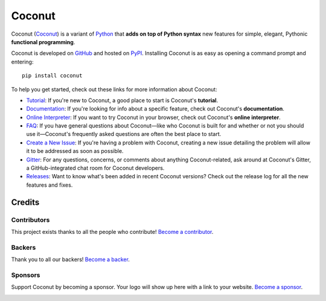 |logo| Coconut
==============

..
    <insert toctree here>

.. |logo| image:: https://github.com/evhub/coconut/raw/gh-pages/favicon-32x32.png

.. image:: https://opencollective.com/coconut/backers/badge.svg
    :alt: Backers on Open Collective
    :target: #backers
.. image:: https://opencollective.com/coconut/sponsors/badge.svg
    :alt: Sponsors on Open Collective
    :target: #sponsors
.. image:: https://badges.gitter.im/evhub/coconut.svg
    :alt: Join the chat at https://gitter.im/evhub/coconut
    :target: https://gitter.im/evhub/coconut?utm_source=badge&utm_medium=badge&utm_campaign=pr-badge&utm_content=badge

Coconut (`Coconut`__) is a variant of Python_ that **adds on top of Python syntax** new features for simple, elegant, Pythonic **functional programming**.

__ Coconut_
.. _Coconut: https://coconut-lang.org/

Coconut is developed on GitHub_ and hosted on PyPI_. Installing Coconut is as easy as opening a command prompt and entering::

    pip install coconut

To help you get started, check out these links for more information about Coconut:

- Tutorial_: If you're new to Coconut, a good place to start is Coconut's **tutorial**.
- Documentation_: If you're looking for info about a specific feature, check out Coconut's **documentation**.
- `Online Interpreter`_: If you want to try Coconut in your browser, check out Coconut's **online interpreter**.
- FAQ_: If you have general questions about Coconut—like who Coconut is built for and whether or not you should use it—Coconut's frequently asked questions are often the best place to start.
- `Create a New Issue <https://github.com/evhub/coconut/issues/new>`_: If you're having a problem with Coconut, creating a new issue detailing the problem will allow it to be addressed as soon as possible.
- Gitter_: For any questions, concerns, or comments about anything Coconut-related, ask around at Coconut's Gitter, a GitHub-integrated chat room for Coconut developers.
- Releases_: Want to know what's been added in recent Coconut versions? Check out the release log for all the new features and fixes.

.. _Python: https://www.python.org/
.. _PyPI: https://pypi.python.org/pypi/coconut
.. _Tutorial: http://coconut.readthedocs.io/en/latest/HELP.html
.. _Documentation: http://coconut.readthedocs.io/en/latest/DOCS.html
.. _`Online Interpreter`: https://cs121-team-panda.github.io/coconut-interpreter
.. _FAQ: http://coconut.readthedocs.io/en/latest/FAQ.html
.. _GitHub: https://github.com/evhub/coconut
.. _Gitter: https://gitter.im/evhub/coconut
.. _Releases: https://github.com/evhub/coconut/releases

Credits
+++++++

Contributors
------------

This project exists thanks to all the people who contribute! `Become a contributor`__.

.. image:: https://opencollective.com/coconut/contributors.svg?width=890&button=false
    :target: https://github.com/evhub/coconut/graphs/contributors

__ Contributor_
.. _Contributor: http://coconut.readthedocs.io/en/develop/CONTRIBUTING.html

Backers
-------

Thank you to all our backers! `Become a backer`__.

.. image:: https://opencollective.com/coconut/backers.svg?width=890
    :target: https://opencollective.com/coconut#backers

__ Backer_
.. _Backer: https://opencollective.com/coconut#backer

Sponsors
--------

Support Coconut by becoming a sponsor. Your logo will show up here with a link to your website. `Become a sponsor`__.

.. image:: https://opencollective.com/XX/sponsor/0/avatar.svg
    :target: https://opencollective.com/coconut/sponsor/0/website

__ Sponsor_
.. _Sponsor: https://opencollective.com/coconut#sponsor
